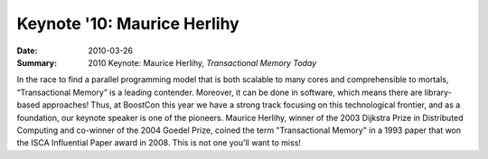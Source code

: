 Keynote '10: Maurice Herlihy
============================

:Date: 2010-03-26

:Summary: 2010 Keynote: Maurice Herlihy, *Transactional Memory Today*

In the race to find a parallel programming model that is both scalable
to many cores and comprehensible to mortals, “Transactional Memory” is
a leading contender.  Moreover, it can be done in software, which
means there are library-based approaches!  Thus, at BoostCon this year
we have a strong track focusing on this technological frontier, and as
a foundation, our keynote speaker is one of the pioneers.  Maurice
Herlihy, winner of the 2003 Dijkstra Prize in Distributed Computing
and co-winner of the 2004 Goedel Prize, coined the term "Transactional
Memory" in a 1993 paper that won the ISCA Influential Paper award
in 2008.  This is not one you'll want to miss!
